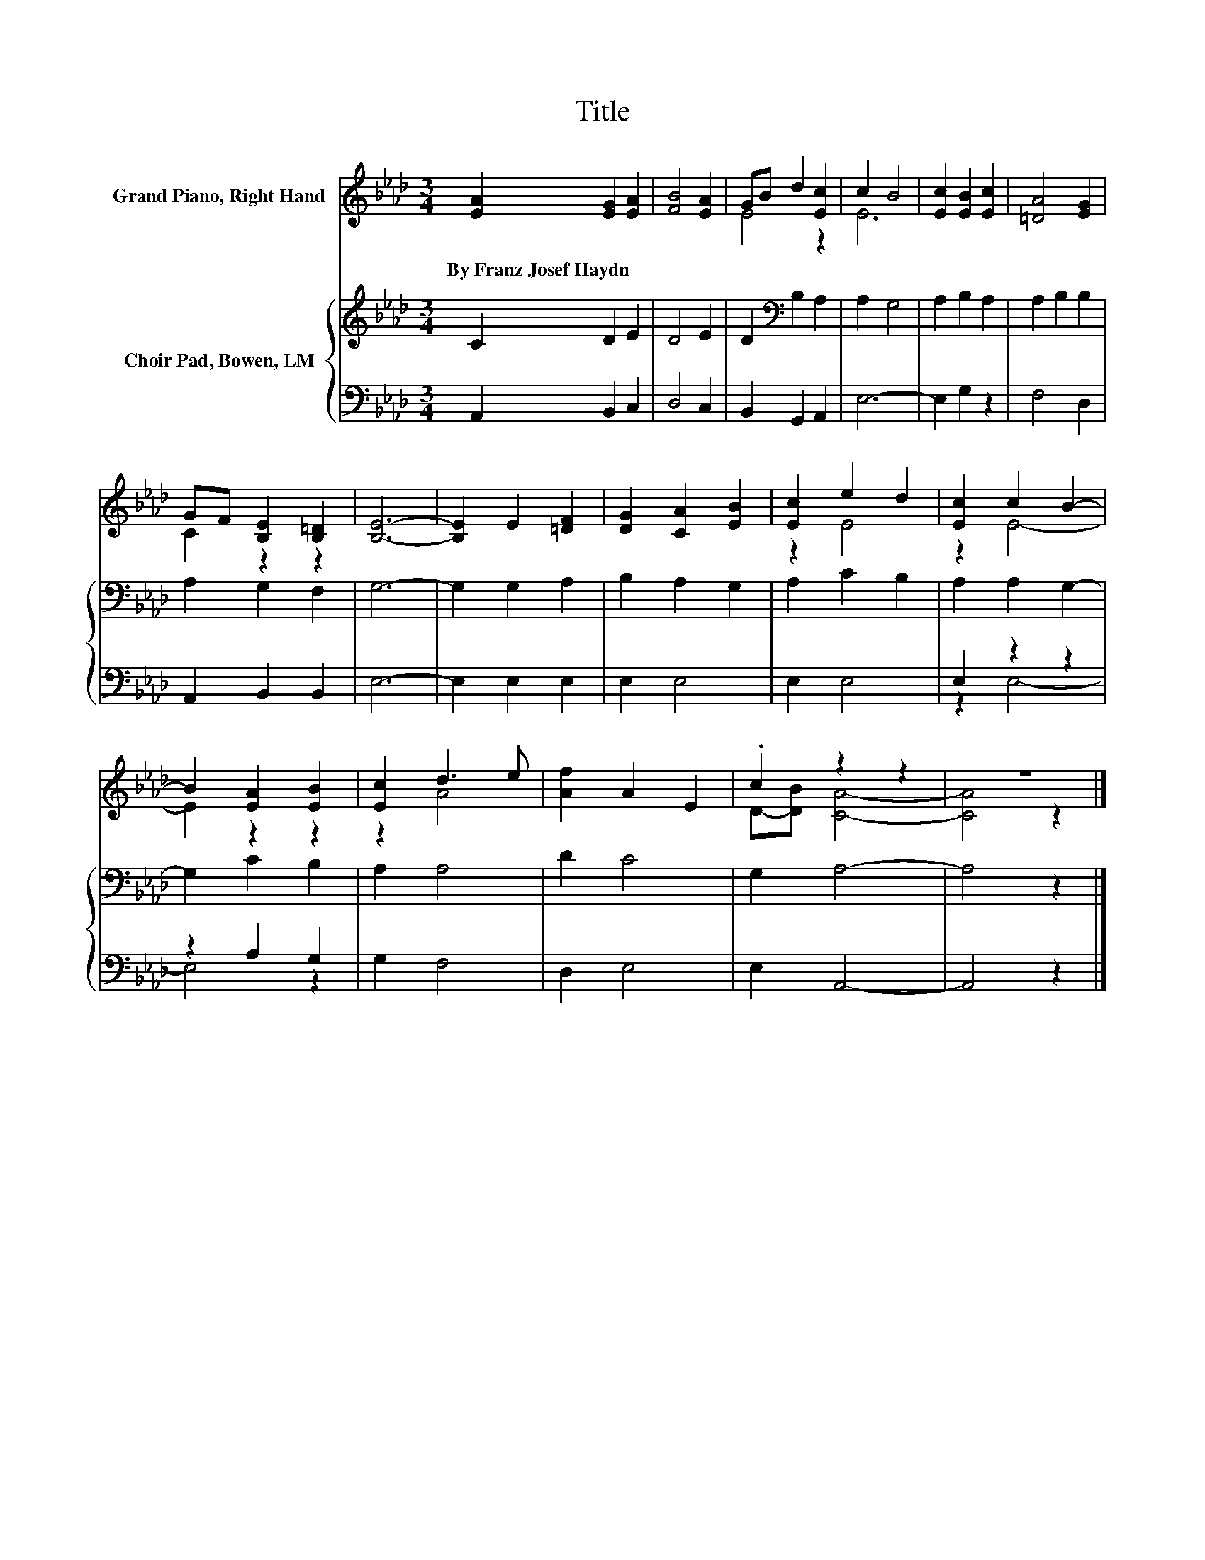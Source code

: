 X:1
T:Title
%%score ( 1 2 ) { 3 | ( 4 5 ) }
L:1/8
M:3/4
K:Ab
V:1 treble nm="Grand Piano, Right Hand"
V:2 treble 
V:3 treble nm="Choir Pad, Bowen, LM"
V:4 bass 
V:5 bass 
V:1
 [EA]2 [EG]2 [EA]2 | [FB]4 [EA]2 | GB d2 [Ec]2 | c2 B4 | [Ec]2 [EB]2 [Ec]2 | [=DA]4 [EG]2 | %6
w: By~Franz~Josef~Haydn * *||||||
 GF [B,E]2 [B,=D]2 | [B,E]6- | [B,E]2 E2 [=DF]2 | [DG]2 [CA]2 [EB]2 | [Ec]2 e2 d2 | [Ec]2 c2 B2- | %12
w: ||||||
 B2 [EA]2 [EB]2 | [Ec]2 d3 e | [Af]2 A2 E2 | .c2 z2 z2 | z6 |] %17
w: |||||
V:2
 x6 | x6 | E4 z2 | E6 | x6 | x6 | C2 z2 z2 | x6 | x6 | x6 | z2 E4 | z2 E4- | E2 z2 z2 | z2 A4 | %14
 x6 | D-[DB] [CA]4- | [CA]4 z2 |] %17
V:3
 C2 D2 E2 | D4 E2 | D2[K:bass] B,2 A,2 | A,2 G,4 | A,2 B,2 A,2 | A,2 B,2 B,2 | A,2 G,2 F,2 | G,6- | %8
 G,2 G,2 A,2 | B,2 A,2 G,2 | A,2 C2 B,2 | A,2 A,2 G,2- | G,2 C2 B,2 | A,2 A,4 | D2 C4 | G,2 A,4- | %16
 A,4 z2 |] %17
V:4
 A,,2 B,,2 C,2 | D,4 C,2 | B,,2 G,,2 A,,2 | E,6- | E,2 G,2 z2 | F,4 D,2 | A,,2 B,,2 B,,2 | E,6- | %8
 E,2 E,2 E,2 | E,2 E,4 | E,2 E,4 | E,2 z2 z2 | z2 A,2 G,2 | G,2 F,4 | D,2 E,4 | E,2 A,,4- | %16
 A,,4 z2 |] %17
V:5
 x6 | x6 | x6 | x6 | x6 | x6 | x6 | x6 | x6 | x6 | x6 | z2 E,4- | E,4 z2 | x6 | x6 | x6 | x6 |] %17

